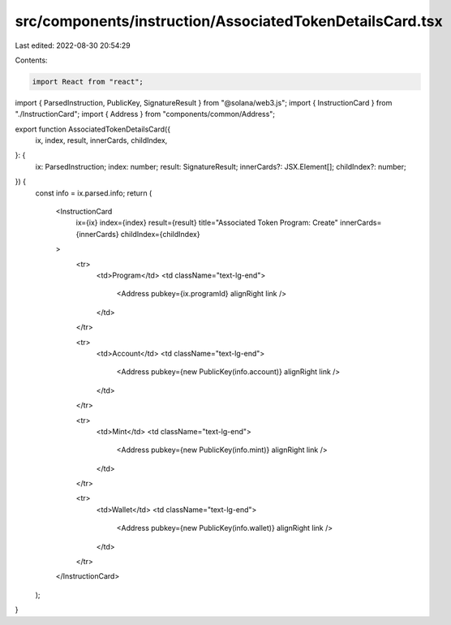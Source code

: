 src/components/instruction/AssociatedTokenDetailsCard.tsx
=========================================================

Last edited: 2022-08-30 20:54:29

Contents:

.. code-block:: tsx

    import React from "react";
import { ParsedInstruction, PublicKey, SignatureResult } from "@solana/web3.js";
import { InstructionCard } from "./InstructionCard";
import { Address } from "components/common/Address";

export function AssociatedTokenDetailsCard({
  ix,
  index,
  result,
  innerCards,
  childIndex,
}: {
  ix: ParsedInstruction;
  index: number;
  result: SignatureResult;
  innerCards?: JSX.Element[];
  childIndex?: number;
}) {
  const info = ix.parsed.info;
  return (
    <InstructionCard
      ix={ix}
      index={index}
      result={result}
      title="Associated Token Program: Create"
      innerCards={innerCards}
      childIndex={childIndex}
    >
      <tr>
        <td>Program</td>
        <td className="text-lg-end">
          <Address pubkey={ix.programId} alignRight link />
        </td>
      </tr>

      <tr>
        <td>Account</td>
        <td className="text-lg-end">
          <Address pubkey={new PublicKey(info.account)} alignRight link />
        </td>
      </tr>

      <tr>
        <td>Mint</td>
        <td className="text-lg-end">
          <Address pubkey={new PublicKey(info.mint)} alignRight link />
        </td>
      </tr>

      <tr>
        <td>Wallet</td>
        <td className="text-lg-end">
          <Address pubkey={new PublicKey(info.wallet)} alignRight link />
        </td>
      </tr>
    </InstructionCard>
  );
}


